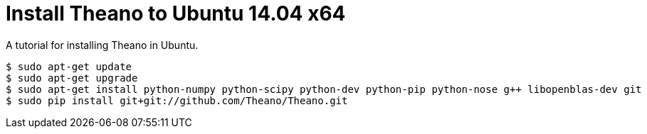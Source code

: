 = Install Theano to Ubuntu 14.04 x64
:hp-tags: Python, Theano, DNN

A tutorial for installing Theano in Ubuntu.

[source,role="console"]
----
$ sudo apt-get update
$ sudo apt-get upgrade
$ sudo apt-get install python-numpy python-scipy python-dev python-pip python-nose g++ libopenblas-dev git
$ sudo pip install git+git://github.com/Theano/Theano.git
----